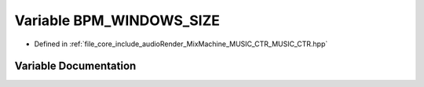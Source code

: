 .. _exhale_variable__m_u_s_i_c___c_t_r_8hpp_1a9d50960be5d609bf2516bc07bbe5f53d:

Variable BPM_WINDOWS_SIZE
=========================

- Defined in :ref:`file_core_include_audioRender_MixMachine_MUSIC_CTR_MUSIC_CTR.hpp`


Variable Documentation
----------------------


.. doxygenvariable:: BPM_WINDOWS_SIZE
   :project: Project_DJ_Engine
